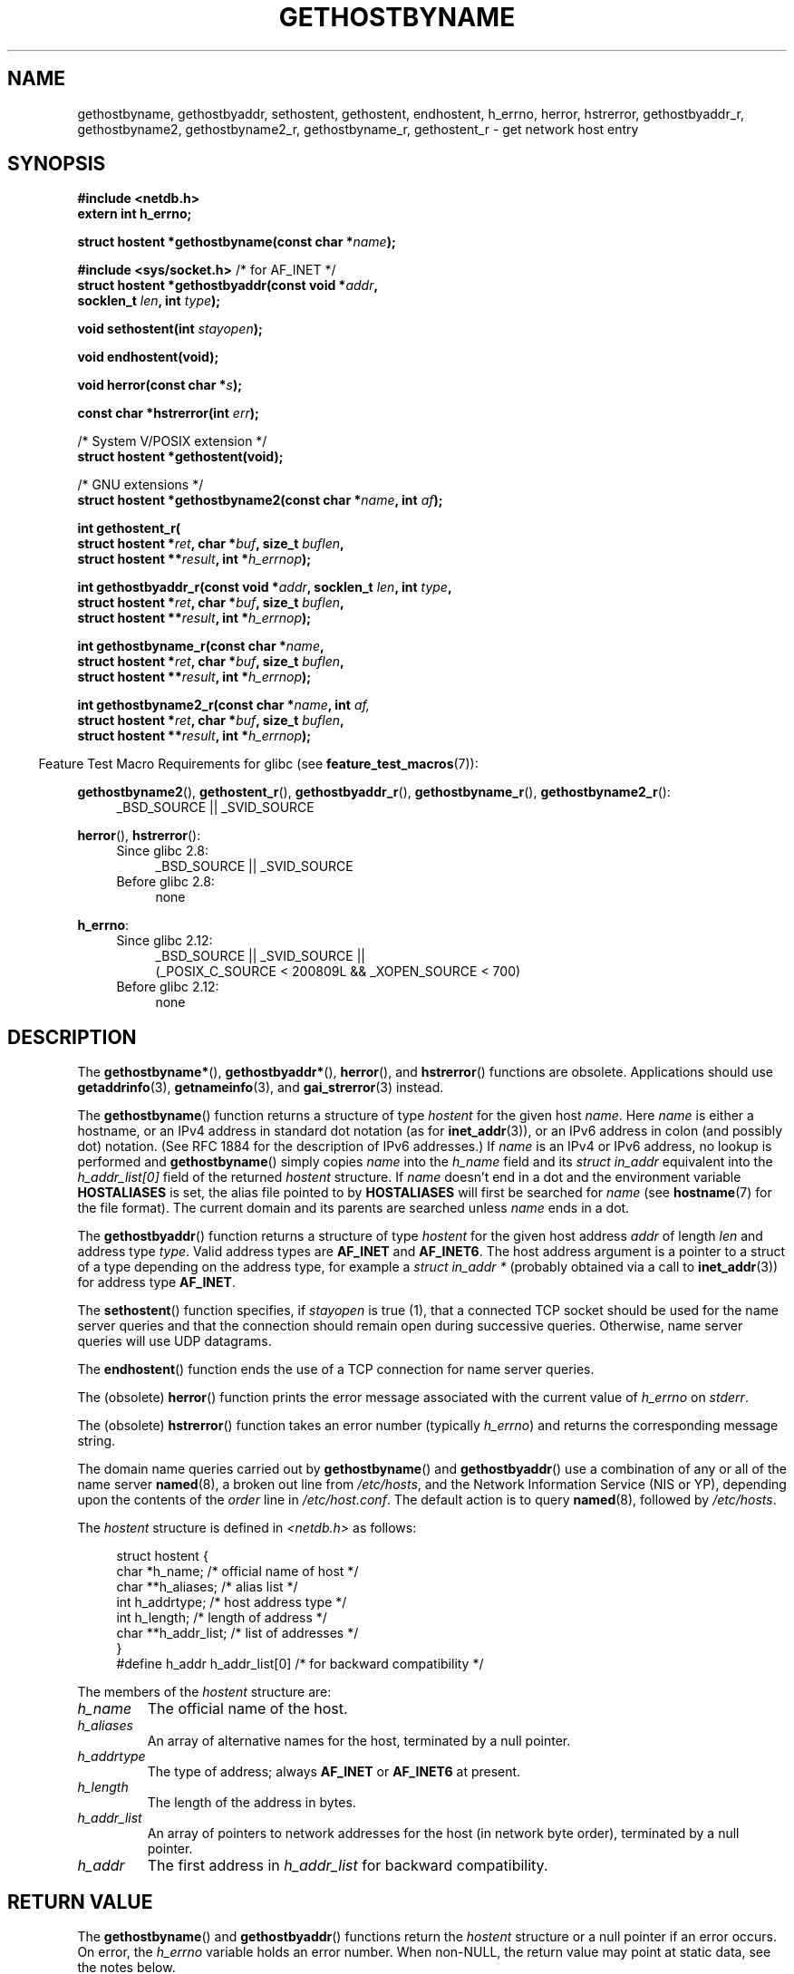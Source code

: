.\" Copyright 1993 David Metcalfe (david@prism.demon.co.uk)
.\"
.\" %%%LICENSE_START(VERBATIM)
.\" Permission is granted to make and distribute verbatim copies of this
.\" manual provided the copyright notice and this permission notice are
.\" preserved on all copies.
.\"
.\" Permission is granted to copy and distribute modified versions of this
.\" manual under the conditions for verbatim copying, provided that the
.\" entire resulting derived work is distributed under the terms of a
.\" permission notice identical to this one.
.\"
.\" Since the Linux kernel and libraries are constantly changing, this
.\" manual page may be incorrect or out-of-date.  The author(s) assume no
.\" responsibility for errors or omissions, or for damages resulting from
.\" the use of the information contained herein.  The author(s) may not
.\" have taken the same level of care in the production of this manual,
.\" which is licensed free of charge, as they might when working
.\" professionally.
.\"
.\" Formatted or processed versions of this manual, if unaccompanied by
.\" the source, must acknowledge the copyright and authors of this work.
.\" %%%LICENSE_END
.\"
.\" References consulted:
.\"     Linux libc source code
.\"     Lewine's _POSIX Programmer's Guide_ (O'Reilly & Associates, 1991)
.\"     386BSD man pages
.\" Modified 1993-05-22, David Metcalfe
.\" Modified 1993-07-25, Rik Faith (faith@cs.unc.edu)
.\" Modified 1997-02-16, Andries Brouwer (aeb@cwi.nl)
.\" Modified 1998-12-21, Andries Brouwer (aeb@cwi.nl)
.\" Modified 2000-08-12, Andries Brouwer (aeb@cwi.nl)
.\" Modified 2001-05-19, Andries Brouwer (aeb@cwi.nl)
.\" Modified 2002-08-05, Michael Kerrisk
.\" Modified 2004-10-31, Andries Brouwer
.\"
.TH GETHOSTBYNAME 3 2013-09-04 "" "Linux Programmer's Manual"
.SH NAME
gethostbyname, gethostbyaddr, sethostent, gethostent, endhostent,
h_errno,
herror, hstrerror,
gethostbyaddr_r,
gethostbyname2, gethostbyname2_r, gethostbyname_r,
gethostent_r \- get network host entry
.SH SYNOPSIS
.nf
.B #include <netdb.h>
.B extern int h_errno;
.sp
.BI "struct hostent *gethostbyname(const char *" name );
.sp
.BR "#include <sys/socket.h>" "       /* for AF_INET */"
.BI "struct hostent *gethostbyaddr(const void *" addr ,
.BI "                              socklen_t " len ", int " type );
.sp
.BI "void sethostent(int " stayopen );
.sp
.B void endhostent(void);
.sp
.BI "void herror(const char *" s );
.sp
.BI "const char *hstrerror(int " err );
.sp
/* System V/POSIX extension */
.br
.B struct hostent *gethostent(void);
.sp
/* GNU extensions */
.br
.BI "struct hostent *gethostbyname2(const char *" name ", int " af );
.sp
.B "int gethostent_r("
.BI "        struct hostent *" ret ", char *" buf ", size_t " buflen ,
.BI "        struct hostent **" result ", int *" h_errnop );
.sp
.BI "int gethostbyaddr_r(const void *" addr ", socklen_t " len ", int " type ,
.BI "        struct hostent *" ret ", char *" buf ", size_t " buflen ,
.BI "        struct hostent **" result ", int *" h_errnop );
.sp
.BI "int gethostbyname_r(const char *" name ,
.BI "        struct hostent *" ret ", char *" buf ", size_t " buflen ,
.BI "        struct hostent **" result ", int *" h_errnop );
.sp
.BI "int gethostbyname2_r(const char *" name ", int " af,
.BI "        struct hostent *" ret ", char *" buf ", size_t " buflen ,
.BI "        struct hostent **" result ", int *" h_errnop );
.fi
.sp
.in -4n
Feature Test Macro Requirements for glibc (see
.BR feature_test_macros (7)):
.in
.sp
.PD 0
.ad l
.BR gethostbyname2 (),
.BR gethostent_r (),
.BR gethostbyaddr_r (),
.BR gethostbyname_r (),
.BR gethostbyname2_r ():
.RS 4
_BSD_SOURCE || _SVID_SOURCE
.RE

.BR herror (),
.BR hstrerror ():
.RS 4
.TP 4
Since glibc 2.8:
_BSD_SOURCE || _SVID_SOURCE
.TP
Before glibc 2.8:
none
.RE

.BR h_errno :
.RS 4
.TP 4
Since glibc 2.12:
_BSD_SOURCE || _SVID_SOURCE ||
    (_POSIX_C_SOURCE < 200809L && _XOPEN_SOURCE < 700)
.TP
Before glibc 2.12:
none
.RE
.ad b
.PD
.SH DESCRIPTION
The
.BR gethostbyname* (),
.BR gethostbyaddr* (),
.BR herror (),
and
.BR hstrerror ()
functions are obsolete.
Applications should use
.BR getaddrinfo (3),
.BR getnameinfo (3),
and
.BR gai_strerror (3)
instead.

The
.BR gethostbyname ()
function returns a structure of type
.I hostent
for the given host
.IR name .
Here
.I name
is either a hostname, or an IPv4 address in standard dot notation (as for
.BR inet_addr (3)),
or an IPv6 address in colon (and possibly dot) notation.
(See RFC\ 1884 for the description of IPv6 addresses.)
If
.I name
is an IPv4 or IPv6 address, no lookup is performed and
.BR gethostbyname ()
simply copies
.I name
into the
.I h_name
field and its
.I struct in_addr
equivalent into the
.I h_addr_list[0]
field of the returned
.I hostent
structure.
If
.I name
doesn't end in a dot and the environment variable
.B HOSTALIASES
is set, the alias file pointed to by
.B HOSTALIASES
will first be searched for
.I name
(see
.BR hostname (7)
for the file format).
The current domain and its parents are searched unless \fIname\fP
ends in a dot.
.PP
The
.BR gethostbyaddr ()
function returns a structure of type \fIhostent\fP
for the given host address \fIaddr\fP of length \fIlen\fP and address type
\fItype\fP.
Valid address types are
.B AF_INET
and
.BR AF_INET6 .
The host address argument is a pointer to a struct of a type depending
on the address type, for example a \fIstruct in_addr *\fP (probably
obtained via a call to
.BR inet_addr (3))
for address type
.BR AF_INET .
.PP
The
.BR sethostent ()
function specifies, if \fIstayopen\fP is true (1),
that a connected TCP socket should be used for the name server queries and
that the connection should remain open during successive queries.
Otherwise, name server queries will use UDP datagrams.
.PP
The
.BR endhostent ()
function ends the use of a TCP connection for name
server queries.
.PP
The (obsolete)
.BR herror ()
function prints the error message associated
with the current value of \fIh_errno\fP on \fIstderr\fP.
.PP
The (obsolete)
.BR hstrerror ()
function takes an error number
(typically \fIh_errno\fP) and returns the corresponding message string.
.PP
The domain name queries carried out by
.BR gethostbyname ()
and
.BR gethostbyaddr ()
use a combination of any or all of the name server
.BR named (8),
a broken out line from \fI/etc/hosts\fP, and the Network
Information Service (NIS or YP), depending upon the contents of the
\fIorder\fP line in
.IR /etc/host.conf .
.\" (See
.\" .BR resolv+ (8)).
The default action is to query
.BR named (8),
followed by
.IR /etc/hosts .
.PP
The \fIhostent\fP structure is defined in \fI<netdb.h>\fP as follows:
.sp
.in +4n
.nf
.ne 7
struct hostent {
    char  *h_name;            /* official name of host */
    char **h_aliases;         /* alias list */
    int    h_addrtype;        /* host address type */
    int    h_length;          /* length of address */
    char **h_addr_list;       /* list of addresses */
}
#define h_addr h_addr_list[0] /* for backward compatibility */
.fi
.in
.PP
The members of the \fIhostent\fP structure are:
.TP
.I h_name
The official name of the host.
.TP
.I h_aliases
An array of alternative names for the host, terminated by a null pointer.
.TP
.I h_addrtype
The type of address; always
.B AF_INET
or
.B AF_INET6
at present.
.TP
.I h_length
The length of the address in bytes.
.TP
.I h_addr_list
An array of pointers to network addresses for the host (in network byte
order), terminated by a null pointer.
.TP
.I h_addr
The first address in \fIh_addr_list\fP for backward compatibility.
.SH RETURN VALUE
The
.BR gethostbyname ()
and
.BR gethostbyaddr ()
functions return the
.I hostent
structure or a null pointer if an error occurs.
On error, the
.I h_errno
variable holds an error number.
When non-NULL, the return value may point at static data, see the notes below.
.SH ERRORS
The variable \fIh_errno\fP can have the following values:
.TP
.B HOST_NOT_FOUND
The specified host is unknown.
.TP
.BR NO_ADDRESS " or " NO_DATA
The requested name is valid but does not have an IP address.
.TP
.B NO_RECOVERY
A nonrecoverable name server error occurred.
.TP
.B TRY_AGAIN
A temporary error occurred on an authoritative name server.
Try again later.
.SH FILES
.TP
.I /etc/host.conf
resolver configuration file
.TP
.I /etc/hosts
host database file
.TP
.I /etc/nsswitch.conf
name service switch configuration
.SH CONFORMING TO
POSIX.1-2001 specifies
.BR gethostbyname (),
.BR gethostbyaddr (),
.BR sethostent (),
.BR endhostent (),
.BR gethostent (),
and
.IR h_errno ;
.BR gethostbyname (),
.BR gethostbyaddr (),
and
.IR h_errno
are marked obsolescent in that standard.
POSIX.1-2008 removes the specifications of
.BR gethostbyname (),
.BR gethostbyaddr (),
and
.IR h_errno ,
recommending the use of
.BR getaddrinfo (3)
and
.BR getnameinfo (3)
instead.
.SH NOTES
The functions
.BR gethostbyname ()
and
.BR gethostbyaddr ()
may return pointers to static data, which may be overwritten by
later calls.
Copying the
.I struct hostent
does not suffice, since it contains pointers; a deep copy is required.
.LP
In the original BSD implementation the
.I len
argument
of
.BR gethostbyname ()
was an
.IR int .
The SUSv2 standard is buggy and declares the
.I len
argument of
.BR gethostbyaddr ()
to be of type
.IR size_t .
(That is wrong, because it has to be
.IR int ,
and
.I size_t
is not.
POSIX.1-2001 makes it
.IR socklen_t ,
which is OK.)
See also
.BR accept (2).
.LP
The BSD prototype for
.BR gethostbyaddr ()
uses
.I "const char\ *"
for the first argument.
.SS System V/POSIX extension
POSIX requires the
.BR gethostent ()
call, that should return the next entry in the host data base.
When using DNS/BIND this does not make much sense, but it may
be reasonable if the host data base is a file that can be read
line by line.
On many systems a routine of this name reads
from the file
.IR /etc/hosts .
.\" e.g., Linux, FreeBSD, UnixWare, HP-UX
It may be available only when the library was built without DNS support.
.\" e.g., FreeBSD, AIX
The glibc version will ignore ipv6 entries.
This function is not reentrant,
and glibc adds a reentrant version
.BR gethostent_r ().
.SS GNU extensions
Glibc2 also has a
.BR gethostbyname2 ()
that works like
.BR gethostbyname (),
but permits to specify the address family to which the address must belong.
.LP
Glibc2 also has reentrant versions
.BR gethostent_r (),
.BR gethostbyaddr_r (),
.BR gethostbyname_r ()
and
.BR gethostbyname2_r ().
The caller supplies a
.I hostent
structure
.I ret
which will be filled in on success, and a temporary work buffer
.I buf
of size
.IR buflen .
After the call,
.I result
will point to the result on success.
In case of an error
or if no entry is found
.I result
will be NULL.
The functions return 0 on success and a nonzero error number on failure.
In addition to the errors returned by the nonreentrant
versions of these functions, if
.I buf
is too small, the functions will return
.BR ERANGE ,
and the call should be retried with a larger buffer.
The global variable
.I h_errno
is not modified, but the address of a variable in which to store error numbers
is passed in
.IR h_errnop .
.SH BUGS
.BR gethostbyname ()
does not recognize components of a dotted IPv4 address string
that are expressed in hexadecimal.
.\" http://bugs.debian.org/cgi-bin/bugreport.cgi?bug=482973
.SH SEE ALSO
.BR getaddrinfo (3),
.\" .BR getipnodebyaddr (3),
.\" .BR getipnodebyname (3),
.BR getnameinfo (3),
.BR inet (3),
.BR inet_ntop (3),
.BR inet_pton (3),
.BR resolver (3),
.BR hosts (5),
.BR nsswitch.conf (5),
.BR hostname (7),
.BR named (8)
.\" .BR resolv+ (8)
